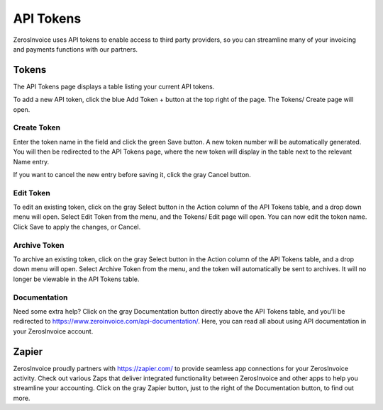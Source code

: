 API Tokens
==========

ZerosInvoice uses API tokens to enable access to third party providers, so you can streamline many of your invoicing and payments functions with our partners.

Tokens
""""""

The API Tokens page displays a table listing your current API tokens.

To add a new API token, click the blue Add Token + button at the top right of the page. The Tokens/ Create page will open.

Create Token
^^^^^^^^^^^^

Enter the token name in the field and click the green Save button. A new token number will be automatically generated. You will then be redirected to the API Tokens page, where the new token will display in the table next to the relevant Name entry.

If you want to cancel the new entry before saving it, click the gray Cancel button.

Edit Token
^^^^^^^^^^

To edit an existing token, click on the gray Select button in the Action column of the API Tokens table, and a drop down menu will open. Select Edit Token from the menu, and the Tokens/ Edit page will open. You can now edit the token name. Click Save to apply the changes, or Cancel.

Archive Token
^^^^^^^^^^^^^

To archive an existing token, click on the gray Select button in the Action column of the API Tokens table, and a drop down menu will open. Select Archive Token from the menu, and the token will automatically be sent to archives. It will no longer be viewable in the API Tokens table.

Documentation
^^^^^^^^^^^^^

Need some extra help? Click on the gray Documentation button directly above the API Tokens table, and you'll be redirected to https://www.zeroinvoice.com/api-documentation/. Here, you can read all about using API documentation in your ZerosInvoice account.

Zapier
""""""

ZerosInvoice proudly partners with https://zapier.com/ to provide seamless app connections for your ZerosInvoice activity. Check out various Zaps that deliver integrated functionality between ZerosInvoice and other apps to help you streamline your accounting. Click on the gray Zapier button, just to the right of the Documentation button, to find out more.
